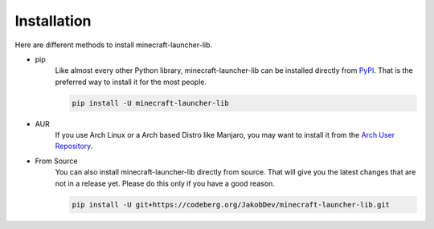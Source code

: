 Installation
==========================
Here are different methods to install minecraft-launcher-lib.

- pip
    Like almost every other Python library, minecraft-launcher-lib can be installed directly from `PyPI <https://pypi.org/project/minecraft-launcher-lib/>`_.
    That is the preferred way to install it for the most people.

    .. code::

        pip install -U minecraft-launcher-lib

- AUR
    If you use Arch Linux or a Arch based Distro like Manjaro, you may want to install it from the `Arch User Repository <https://aur.archlinux.org/packages/python-minecraft-launcher-lib/>`_.

- From Source
    You can also install minecraft-launcher-lib directly from source. That will give you the latest changes that are not in a release yet.
    Please do this only if you have a good reason.

    .. code::

        pip install -U git+https://codeberg.org/JakobDev/minecraft-launcher-lib.git
